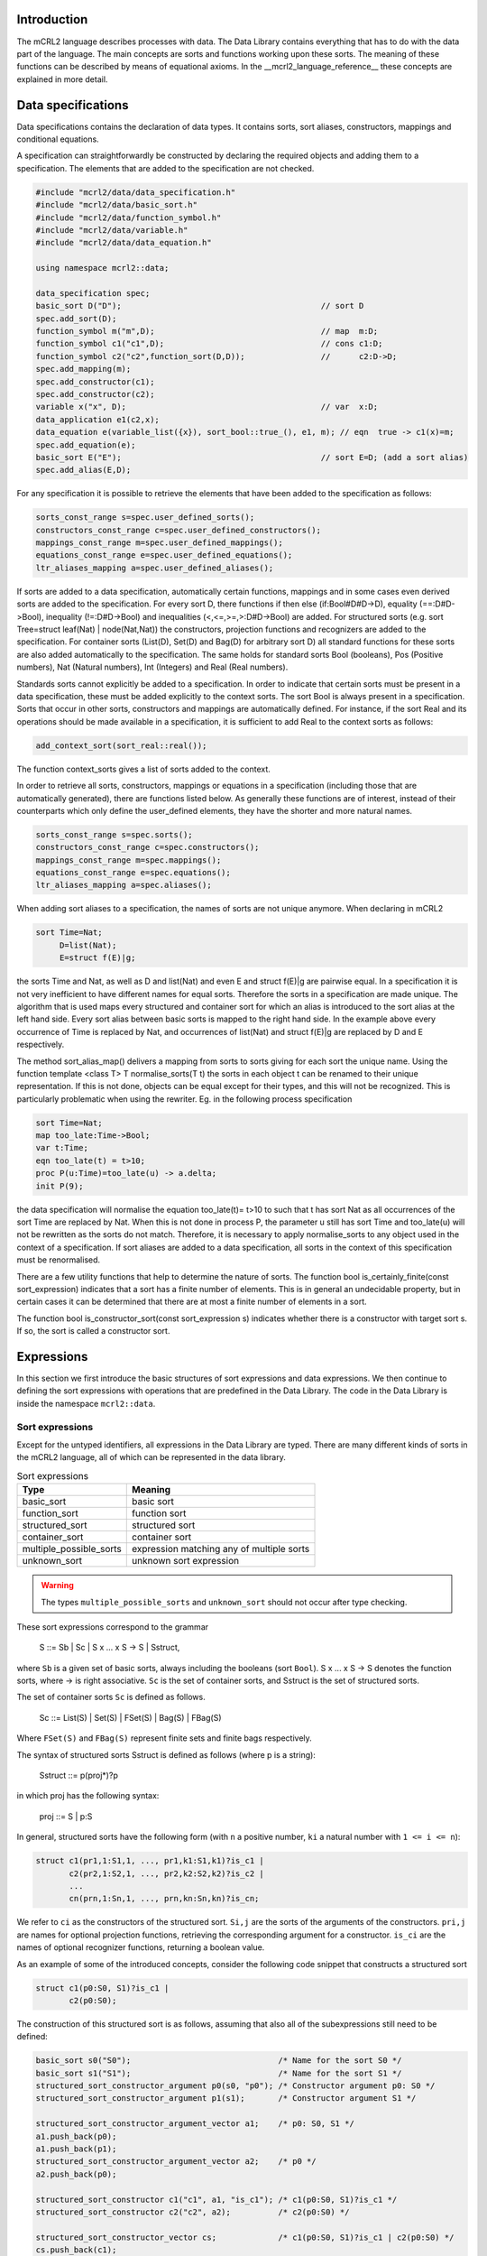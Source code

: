 Introduction
============
The mCRL2 language describes processes with data. The Data Library contains
everything that has to do with the data part of the language. The main concepts
are sorts and functions working upon these sorts. The meaning of these
functions can be described by means of equational axioms.
In the __mcrl2_language_reference__ these concepts are explained in more detail.

Data specifications
===================

Data specifications contains the declaration of data types.
It contains sorts, sort aliases, constructors, mappings and conditional equations.

A specification can straightforwardly be constructed by declaring
the required objects and adding them to a specification. The elements
that are added to the specification are not checked.


.. code-block:: c++

   #include "mcrl2/data/data_specification.h"
   #include "mcrl2/data/basic_sort.h"
   #include "mcrl2/data/function_symbol.h"
   #include "mcrl2/data/variable.h"
   #include "mcrl2/data/data_equation.h"

   using namespace mcrl2::data;

   data_specification spec;
   basic_sort D("D");                                          // sort D
   spec.add_sort(D);
   function_symbol m("m",D);                                   // map  m:D;
   function_symbol c1("c1",D);                                 // cons c1:D;
   function_symbol c2("c2",function_sort(D,D));                //      c2:D->D;
   spec.add_mapping(m);
   spec.add_constructor(c1);
   spec.add_constructor(c2);
   variable x("x", D);                                         // var  x:D;
   data_application e1(c2,x);
   data_equation e(variable_list({x}), sort_bool::true_(), e1, m); // eqn  true -> c1(x)=m;
   spec.add_equation(e);
   basic_sort E("E");                                          // sort E=D; (add a sort alias)
   spec.add_alias(E,D);

For any specification it is possible to retrieve the elements that have been added to the
specification as follows:

.. code-block:: c++

   sorts_const_range s=spec.user_defined_sorts();
   constructors_const_range c=spec.user_defined_constructors();
   mappings_const_range m=spec.user_defined_mappings();
   equations_const_range e=spec.user_defined_equations();
   ltr_aliases_mapping a=spec.user_defined_aliases();

If sorts are added to a data specification, automatically certain functions,
mappings and in some cases even derived sorts are added to the specification.
For every sort D, there functions if then else (if:Bool#D#D->D), equality (==:D#D->Bool),
inequality (!=:D#D->Bool) and inequalities (<,<=,>=,>:D#D->Bool) are added.
For structured sorts (e.g. sort Tree=struct leaf(Nat) | node(Nat,Nat)) the constructors,
projection functions and recognizers are added to the specification. For container sorts
(List(D), Set(D) and Bag(D) for arbitrary sort D) all standard functions for these
sorts are also added automatically to the specification. The same holds for standard
sorts Bool (booleans),
Pos (Positive numbers), Nat (Natural numbers), Int (Integers) and Real (Real numbers).

Standards sorts cannot explicitly
be added to a specification. In order to indicate that certain sorts must be present
in a data specification, these must be added explicitly to the context sorts.
The sort Bool is always present in a specification. Sorts that occur
in other sorts, constructors and mappings are automatically defined.
For instance, if the sort Real and its operations should be made available in a specification, it
is sufficient to add Real to the context sorts as follows:

.. code-block:: c++

   add_context_sort(sort_real::real());

The function context_sorts gives a list of sorts added to the context.

In order to retrieve all sorts, constructors, mappings or equations in
a specification (including those that are automatically generated),
there are functions listed below. As generally these functions are of
interest, instead of their counterparts which only define the user_defined
elements, they have the shorter and more natural names.

.. code-block:: c++

   sorts_const_range s=spec.sorts();
   constructors_const_range c=spec.constructors();
   mappings_const_range m=spec.mappings();
   equations_const_range e=spec.equations();
   ltr_aliases_mapping a=spec.aliases();

When adding sort aliases to a specification, the names of sorts are not
unique anymore. When declaring in mCRL2

.. code-block:: mcrl2

   sort Time=Nat;
        D=list(Nat);
        E=struct f(E)|g;

the sorts Time and Nat, as well as D and list(Nat) and even
E and struct f(E)|g are pairwise equal. In a specification it is not very
inefficient to have different names for equal sorts. Therefore the sorts
in a specification are made unique. The algorithm that is used maps every
structured and container sort for which an alias is introduced to the
sort alias at the left hand side. Every sort alias between basic sorts
is mapped to the right hand side. In the example above every occurrence
of Time is replaced by Nat, and occurrences of list(Nat) and struct f(E)|g
are replaced by D and E respectively.

The method sort_alias_map() delivers a mapping from sorts to sorts giving
for each sort the unique name. Using the function template <class T> T normalise_sorts(T t)
the sorts in each object t can be renamed to their unique representation.
If this is not done, objects can be equal except for their types, and this
will not be recognized. This is particularly problematic when using the
rewriter. Eg. in the following process specification

.. code-block:: mcrl2

   sort Time=Nat;
   map too_late:Time->Bool;
   var t:Time;
   eqn too_late(t) = t>10;
   proc P(u:Time)=too_late(u) -> a.delta;
   init P(9);

the data specification will normalise the equation too_late(t)= t>10 to
such that t has sort Nat as all occurrences of the sort Time are replaced
by Nat. When this is not done in process P, the parameter u still has sort
Time and too_late(u) will not be rewritten as the sorts do not match.
Therefore, it is necessary to apply normalise_sorts to any object used
in the context of a specification. If sort aliases are added to a
data specification, all sorts in the context of this specification
must be renormalised.

There are a few utility functions that help to determine the nature
of sorts. The function bool is_certainly_finite(const sort_expression) indicates
that a sort has a finite number of elements. This is in general an undecidable
property, but in certain cases it can be determined that there are at most
a finite number of elements in a sort.

The function bool is_constructor_sort(const sort_expression s) indicates
whether there is a constructor with target sort s. If so, the sort is
called a constructor sort.

Expressions
===========
In this section we first introduce the basic structures of sort expressions
and data expressions. We then continue to defining the sort expressions
with operations that are predefined in the Data Library.
The code in the Data Library is inside the namespace ``mcrl2::data``.

Sort expressions
----------------

Except for the untyped identifiers, all expressions in the Data Library
are typed. There are many different kinds of sorts in the mCRL2 language, all
of which can be represented in the data library.

.. table:: Sort expressions

   =========================  =========================================
   Type                       Meaning
   =========================  =========================================
   basic_sort                 basic sort
   function_sort              function sort
   structured_sort            structured sort
   container_sort             container sort
   multiple_possible_sorts    expression matching any of multiple sorts
   unknown_sort               unknown sort expression
   =========================  =========================================

.. warning::
   The types ``multiple_possible_sorts`` and ``unknown_sort`` should not occur
   after type checking.

These sort expressions correspond to the grammar

     S ::= Sb | Sc | S x ... x S -> S | Sstruct,

where ``Sb`` is a given set of basic sorts, always including the booleans
(sort ``Bool``). S x ... x S -> S denotes the function sorts, where -> is right
associative. ``Sc`` is the set of container sorts, and Sstruct is the set of
structured sorts.

The set of container sorts ``Sc`` is defined as follows.

     Sc ::= List(S) | Set(S) | FSet(S) | Bag(S) | FBag(S)

Where ``FSet(S)`` and ``FBag(S)`` represent finite sets and finite bags
respectively.

The syntax of structured sorts Sstruct is defined as follows
(where p is a string):

     Sstruct ::= p(proj*)?p

in which proj has the following syntax:

     proj ::= S | p:S

In general, structured sorts have the following form (with ``n`` a positive number,
``ki`` a natural number with ``1 <= i <= n``):

.. code-block:: mcrl2

   struct c1(pr1,1:S1,1, ..., pr1,k1:S1,k1)?is_c1 |
          c2(pr2,1:S2,1, ..., pr2,k2:S2,k2)?is_c2 |
          ...
          cn(prn,1:Sn,1, ..., prn,kn:Sn,kn)?is_cn;

We refer to ``ci`` as the constructors of the structured sort. ``Si,j`` are the
sorts of the arguments of the constructors. ``pri,j`` are names for optional
projection functions, retrieving the corresponding argument for a constructor.
``is_ci`` are the names of optional recognizer functions, returning a boolean
value.

As an example of some of the introduced concepts, consider the following code
snippet that constructs a structured sort

.. code-block:: mcrl2

   struct c1(p0:S0, S1)?is_c1 |
          c2(p0:S0);

The construction of this structured sort is as follows, assuming that also all
of the subexpressions still need to be defined:

.. code-block:: c++

   basic_sort s0("S0");                               /* Name for the sort S0 */
   basic_sort s1("S1");                               /* Name for the sort S1 */
   structured_sort_constructor_argument p0(s0, "p0"); /* Constructor argument p0: S0 */
   structured_sort_constructor_argument p1(s1);       /* Constructor argument S1 */

   structured_sort_constructor_argument_vector a1;    /* p0: S0, S1 */
   a1.push_back(p0);
   a1.push_back(p1);
   structured_sort_constructor_argument_vector a2;    /* p0 */
   a2.push_back(p0);

   structured_sort_constructor c1("c1", a1, "is_c1"); /* c1(p0:S0, S1)?is_c1 */
   structured_sort_constructor c2("c2", a2);          /* c2(p0:S0) */

   structured_sort_constructor_vector cs;             /* c1(p0:S0, S1)?is_c1 | c2(p0:S0) */
   cs.push_back(c1);
   cs.push_back(c2);

   structured_sort s(cs);                             /* struct c1(p0:S0, S1)?is_c1 | c2(p0:S0) */

Data expressions
----------------
The class ``data_expression`` represents expressions like ``true``,
[^x > 3] and [^forall n:Nat. f(n) < 5]. Each data expression ``d`` has a type or
sort ``d.sort()`` of type ``sort_expression``.
Let's look at a simple example
that constructs the numbers two and three, and builds the expression 2 + 3:

.. code-block:: c++

   #include "mcrl2/data/data.h"
   #include "mcrl2/atermpp/aterm_init.h"
   #include <cassert>

   using namespace mcrl2::data;

   int main(int argc, char* argv[])
   {
     MCRL2_ATERMPP_INIT(argc, argv)

     data_expression two   = sort_nat::nat(2);
     data_expression three = sort_nat::nat(3);
     data_expression five  = sort_nat::plus(two, three);

     assert(five.sort() == sort_nat::nat());
     return 0;
   }

.. table:: Data Expressions

   =================  =======================================================
   Expression         Meaning
   =================  =======================================================
   data_expression    any data expression
   function_symbol    function symbol
   variable           variable
   abstraction        expression with variable binding
   lambda             lambda abstraction
   forall             universal quantification
   exists             existential quantification
   where_clause       where clause
   application        function application
   identifier         untyped identifier (not to be used after type checking)
   =================  =======================================================

.. warning::

   The expression ``identifier`` should not occur after type checking, as it entails an
   untyped sort expression, whereas all libraries and tools in the toolset in
   general assume fully typed expressions.

An overview of all data expressions in the Data Library is given in the table
above. More detailed, data expressions are divided into function symbols, represented
by the class ``function_symbol``, variables, represented by ``variable``,
abstractions, represented by the class ``abstraction``, where clauses,
represented by ``where_clause``, and applications of expressions to expressions,
represented by ``application``. Furthermore, when used in the initial phases
of parsing and type checking, the use of untyped identifiers, represented
by ``identifier`` is allowed.

Abstractions provide a mechanism for variable binding. As such, they are
further subdivided into lambda abstraction, represented by ``lambda``,
and universal and existential quantifications, represented by
``forall`` and ``exists`` respectively.

More formally, data expressions ``e``, with sort expression ``S`` and variable names
``x`` correspond to the following grammar:

  e ::= x | n | e(e, ..., e) | lambda x:S, ..., x:S . e |
        forall x:S, ..., x:S. e | exists x:S, ..., x:S. e |
        e whr x = e, ..., x = e end

 Here ``e(e,...,e)`` denotes application of data expressions, ``lambda x:S, ..., x:S . e``
 denotes lambda abstraction, ``forall x:S, ..., x:S . e`` and ``exists x:S, ..., x:S . e``
 denote universal and existential quantification.

Predefined sorts
----------------

The mCRL2 language has a number of predefined sorts, given in the table below:

.. table:: Predefined sorts

   ==================== ================
   Expression           Sort
   ==================== ================
   sort_bool::bool_()   booleans
   sort_pos::pos()      positive numbers
   sort_nat::nat()      natural numbers
   sort_int::int_()     integers
   sort_real::real()    real numbers
   ==================== ================

Furthermore, a number of container sorts is predefined. Assuming that `s` is
a sort expression, all container sorts are given in the table below:

.. table:: Container sorts

   ==================== ===========
   Expression           Type
   ==================== ===========
   sort_list::list(s)   lists
   sort_set::set_(s)    sets
   sort_fset::fset(s)   finite sets
   sort_bag::bag(s)     bags
   sort_fbag::fbag(s)   finite bags
   ==================== ===========

Note that the source code for all predefined sorts is generated from
specification files.

Operations on data expressions
------------------------------

Default operations
^^^^^^^^^^^^^^^^^^
For all sorts, a number of operations is available by default. The corresponding
functions can be found in `standard.h`.

Let ``b`` be a data expressions of sort ``Bool``, and let ``x``
and ``y`` be two data expressions with the same sort. Then the following
operations are supported:

.. table:: Operations on all data types

   ====================  =========  =========================
   Expression            Syntax     Meaning
   ====================  =========  =========================
   equal_to(x, y)        x == y     equality
   not_equal_to(x, y)    x != y     inequality
   if_(b, x, y)          if(b,x,y)  conditional expression
   less(x,y)             x < y      less than
   less_equal(x,y)       x <= y     less than or equal to
   greater(x,y)          x > y      greater than
   greater_equal(x,y)    x >= y     greater than or equal to
   ====================  =========  =========================

For the predefined sorts, the most important operations are also available
by default.

.. note::

   In all definitions of operations on predefined sorts, elements of which
   the syntax starts with @ cannot directly be entered by the user when writing
   an mCRL2 specification. The @ means that the specified operation is
   implementation specific. Printing such an expression as feedback to the user
   should be prevented at all times.

Booleans
""""""""
All standard operations for the Booleans are available in `bool.h`, and can be
found in the namespace ``data::sort_bool``. First of all
the two constants ``true`` and ``false`` can be constructed.

.. table:: Constructors for sort Bool

   ==========  ======  =======
   Expression  Syntax  Meaning
   ==========  ======  =======
   true()      true    true
   false()     false   false
   ==========  ======  =======

Furthermore the following functions are available on Booleans (for details
about the allowed types also see bool.spec). Let ``b`` and ``c`` be Boolean expressions.

.. table:: Functions for sort Bool

   ===============  =======  ===========
   Expression       Syntax   Meaning
   ===============  =======  ===========
   not_(b,c)        !b       negation
   and_(b,c)        b && c   conjunction
   or_(b,c)         b || c   disjunction
   implies(b,c)     b => c   implication
   ===============  =======  ===========

Positive numbers
""""""""""""""""
All standard operations for positive numbers are available in `pos.h`, and can
be found in the namespace ``data::sort_pos``. The positive numbers have two
constructors, facilitating an encoding with size logarithmic in the number
that is represented.
Let ``b`` be a Boolean expression, and ``p`` be a positive expression.

.. table:: Constructors for sort Pos

   ===========  ==========  =======
   Expression   Syntax      Meaning
   ===========  ==========  =======
   c1()         @1          1
   cdub(b,p)    @cDub(b,p)  2*p + b
   ===========  ==========  =======

Furthermore the standard operations are available on Positive numbers.
Let ``b`` and ``c`` be Boolean expressions, and ``p``, ``q``, and ``r`` be positive
numbers.

.. table:: Functions for sort Pos

   ======================= ============  ===============================
   Expression              Syntax        Meaning
   ======================= ============  ===============================
   `max(p,q)`              max(p,q)      maximum
   `min(p,q)`              min(p,q)      minimum
   `abs(p)`                abs(p)        absolute value
   `succ(p)`               succ(p)       successor
   `plus(p,q)`             p+q           addition
   `add_with_carry(b,p,q)` @addc(b,p,q)  addition with carry (p + q + b)
   ======================= ============  ===============================

Natural numbers
"""""""""""""""
All standard operations for natural numbers are available in `nat.h`, and can
be found in the namespace ``data::sort_nat``. The natural numbers have two
constructors, representing ``0`` and a positive number interpreted as a
natural number.

Let ``p`` be a positive expression.

.. table:: Constructors for sort Nat

   ==========  ========  ===============================
   Expression  Syntax    Meaning
   ==========  ========  ===============================
   `c0()`      @0        0
   `cnat(p)`   @cNat(p)  p interpreted as natural number
   ==========  ========  ===============================

Furthermore the standard operations are available on Natural numbers.
Let ``b`` and ``c`` be Boolean expressions, ``p``, ``q`` be positive numbers,
and ``n``, ``m``, ``u``, ``v`` be natural numbers.

.. table::  Functions for sort Nat

   ========================  =========================  =======================================
   Expression                Syntax                     Meaning
   ========================  =========================  =======================================
   Pos2Nat(p)                Pos2Nat(p)                 explicit conversion of ``p`` to sort Nat
   Nat2Pos(n)                Nat2Pos(n)                 explicit conversion of ``n`` to sort Pos
   max(p,n)                  max(p,n)                   maximum
   max(n,p)                  max(n,p)                   maximum
   max(m,n)                  max(m,n)                   maximum
   min(m,n)                  min(m,n)                   minimum
   abs(n)                    abs(n)                     absolute value
   succ(n)                   succ(n)                    successor
   pred(n)                   pred(n)                    predecessor
   dub(b,n)                  @dub(b,n)                  ???
   plus(p,n)                 p+n                        addition
   plus(n,p)                 n+p                        addition
   plus(m,n)                 m+n                        addition
   gtesubtb(b,p,q)           @gtesubtb(b,p,q)           substraction with borrow
   times(m,n)                m*n                        multiplication
   div(m,p)                  m div p                    integer division
   mod(m,p)                  m mod p                    modulus
   exp(p,n)                  p^n                        exponentiation
   exp(m,n)                  m^n                        exponentiation
   even(n)                   @even(n)                   predicate to indicate ``n`` is even
   monus(m,n)                @monus(m,n)                ``(m-n) max 0``
   swap_zero(m,n)            @swap_zero(m,n)            ???
   swap_zero_add(m,n,u,v)    @swap_zero_add(m,n,u,v)    ???
   swap_zero_min(m,n,u,v)    @swap_zero_min(m,n,u,v)    ???
   swap_zero_monus(m,n,u,v)  @swap_zero_monus(m,n,u,v)  ???
   swap_zero_lte(m,n,u,v)    @swap_zero_lte(m,n,u,v)    ???
   ========================  =========================  =======================================

To facilitate efficient rewriting, also a sort ``@NatPair`` is available. Code
for this is also present in ``nat.h``, in namespace ``data::sort_nat``.

Let ``m``, ``n`` be expressions of sort Nat.

.. table:: Constructors for sort @NatPair

   ==========  ===========  ===========
   Expression  Syntax       Meaning
   ==========  ===========  ===========
   cpair(m,n)  @cPair(m,n)  tuple (m,n)
   ==========  ===========  ===========

Also functions for these pairs are available.
Let ``b`` be a Boolean expression, ``p``, ``q`` be positive numbers,
and ``n``, ``m``, ``u``, ``v`` be natural numbers.

.. table:: Functions for sort @NatPair

   ========================  ==========================  =====================================================
   Expression                Syntax                      Meaning
   ========================  ==========================  =====================================================
   first(cpair(m,n))         @first(@cPair(m,n))         projection of first argument
   second(cpair(m,n))        @second(@cPair(m,n))        projection of second argument
   divmod(p,q)               @divmod(p,q)                simultaneous division and modulus
   gdivmod(pair(m,n), b, p)  @gdivmod(@pair(m,n), b, p)  generalised simultaneous division and modulus
   ggdivmod(m, n, p)         @ggdivmod(m ,n, p)          doubly generalised simultaneous division and modulus
   ========================  ==========================  =====================================================

Integers
""""""""
All standard operations for integers are available in `int.h`, and can
be found in the namespace ``data::sort_int``. The integers have two
constructors, one interpreting a natural number as integer, and one
interpreting a positive number as a negative integer.

Let ``p`` be a positive expression, and ``n`` be a natural number.

.. table:: Constructors for sort Int

   ==========  ========  =====================================
   Expression  Syntax    Meaning
   ==========  ========  =====================================
   cint(n)     @cInt(n)   ``n`` interpreted as an integer
   cneg(p)     @cNeg(p)   ``p`` interpreted as the integer ``-p``
   ==========  ========  =====================================

Furthermore the standard operations are available on Natural numbers.
Let ``b`` be a Boolean expression, ``p``, ``q`` be positive numbers,
``n``, ``m`` be natural numbers, and ``x``, ``y`` be integers.

.. table:: Functions for sort Int

   ==========  ==========     =======================================
   Expression  Syntax         Meaning
   ==========  ==========     =======================================
   Nat2Int(n)  Nat2Int(n)     explicit conversion of ``n`` to sort Int
   Int2Nat(x)  Int2Nat(x)     explicit conversion of ``x`` to sort Nat
   Pos2Int(p)  Pos2Int(p)     explicit conversion of ``p`` to sort Int
   Int2Pos(x)  Int2Pos(x)     explicit conversion of ``x`` to sort Pos
   max(p,x)    max(p,x)       maximum
   max(x,p)    max(x,p)       maximum
   max(n,x)    max(n,x)       maximum
   max(x,n)    max(x,n)       maximum
   max(x,y)    max(x,y)       maximum
   min(x,y)    min(x,y)       minimum
   abs(x)      abs(x)         absolute value
   negate(p)   -p             unary minus
   negate(n)   -n             unary minus
   negate(x)   -x             unary minus
   succ(x)     succ(x)        successor
   pred(n)     pred(n)        predecessor
   pred(x)     pred(x)        predecessor
   dub(b,x)    @dub(b,x)      ???
   plus(x,y)   x+y            addition
   minus(p,q)  p-q            subtraction
   minus(n,m)  n-m            subtraction
   minus(x,y)  x-y            subtraction
   times(x,y)  x*y            multiplication
   div(x,p)    x div p        integer division
   mod(x,p)    x mod p        modulus
   exp(x,n)    x^n            exponentiation
   ==========  ==========     =======================================

Real numbers
""""""""""""
All standard operations for real numbers are available in `real.h`, and can
be found in the namespace ``data::sort_real``. The real numbers do not have
any constructors, because they cannot be finitely enumerated.

Standard functions for real are available however.
Let ``p``, ``q`` be positive numbers,``n``, ``m`` be natural numbers, ``x``, ``y`` be integers,
and ``r``, ``s`` be real numbers.

.. table:: Functions for sort Real

   =================  ==================  ===================================================
   Expression         Syntax              Meaning
   =================  ==================  ===================================================
   Pos2Real(p)        Pos2Real(p)         explicit conversion of ``p`` to sort Real
   Nat2Real(n)        Nat2Real(n)         explicit conversion of ``n`` to sort Real
   Int2Real(x)        Int2Real(x)         explicit conversion of ``x`` to sort Real
   Real2Pos(r)        Real2Pos(r)         explicit conversion of ``r`` to sort Pos
   Real2Nat(r)        Real2Nat(r)         explicit conversion of ``r`` to sort Nat
   Real2Int(r)        Real2Int(r)         explicit conversion of ``r`` to sort Int
   max(r,s)           max(r,s)            maximum
   min(r,s)           min(r,s)            minimum
   abs(r)             abs(r)              absolute value
   negate(r)          -r                  unary minus
   succ(r)            succ(r)             successor
   pred(r)            pred(r)             predecessor
   plus(r,s)          r+s                 addition
   minus(r,s)         r-s                 subtraction
   times(r,s)         r*s                 multiplication
   divides(p,q)       p / q               division
   divides(m,n)       m / n               division
   divides(x,y)       x / y               division
   divides(r,s)       r / s               division
   floor(r)           floor(r)            floor
   ceil(r)            ceil(r)             ceil
   round(r)           round(r)            round
   redfrac(x,y)       @redfrac(x,y)       reduce fraction x/y w.r.t. lowest common multiple
   redfracwhr(p,x,n)  @redfracwhr(p,x,n)  ???
   redfrachlp(r,x)    @redfrachlp(r,x)    ???
   =================  ==================  ===================================================

.. important::

   The sorts that are allowed as arguments to the functions for numeric sorts
   are exactly the ones that correspond to the sorts of the variables in the tables
   with functions. Note that e.g. `sort_real::max(p,q)` is also allowed, and the
   correct result sort of ``Pos`` will automatically be inferred.

Lists
"""""
All standard operations for lists are available in `list.h`, and can
be found in the namespace data::sort_list. The lists have two
constructors, the empty list ([]), and inserting an element into a list (\|>).

Let x be an element of sort S, and l of sort List(S).

.. table:: Constructors for sort List(S)

   ===========  =======  ==============================
   Expression   Syntax   Meaning
   ===========  =======  ==============================
   nil(S)       []       The empty list of sort S
   cons(S,x,l)  x \|> l  The list l prefixed with x
   ===========  =======  ==============================

Also, the following functions operating on lists are available. Again,
let x be an element of sort S, l of sort List(S), and n of sort Nat.

.. table:: Functions for sort List(S)

   =================  =========  ==================================================
   Expression         Syntax     Meaning
   =================  =========  ==================================================
   in(S,x,l)          x in l     Test whether ``x`` is an element of ``l``
   count(S,l)         #l         The size of ``l``
   snoc(S,l,x)        l <| x     The list ``l`` suffixed with ``x``
   element_at(S,l,n)  l.n        The element at position ``n`` in ``l``
   head(S,l)          head(l)    The first element of ``l``
   tail(S,l)          tail(l)    ``l`` from which the first element has been removed
   rhead(S,l)         rhead(l)   The last element of ``l``
   rtail(S,l)         rtail(l)   ``l`` from which the last element has been removed
   =================  =========  ==================================================

Finite sets
"""""""""""
The finite sets quite closely resemble lists. For sort ``FSet(S)`` the following
constructors are available, assuming a sort ``S``, an element ``x`` of sort ``S``, and
``t`` being of sort ``FSet(S)``.

.. table:: Constructors for sort FSet(S)

   ================  =============  ====================================
   Expression        Syntax         Meaning
   ================  =============  ====================================
   fset_empty(S)     @fset_empty()  The empty finite set of sort ``s``
   fset_cons(S,x,t)  @fset_cons     The finite set ``t`` extended with ``x``
   ================  =============  ====================================


Let ``b`` be a Boolean, ``x`` an element of sort ``S``, ``f``, ``g`` be functions of sort
``S -> Bool``, and ``s``, ``t`` be of sort ``FSet(S)``. The operations of finite
sets are defined as follows.

.. table:: Functions for sort FSet(S)

   ===========================  ===================  ===========================
   Expression                   Syntax               Meaning
   ===========================  ===================  ===========================
   insert(S,x,s)                @fsetinsert(x,s)     Insert ``x`` into ``s``
   cinsert(S,x,b,s)             @fsetinsert(x,b,s)   ???
   in(S,x,s)                    @fsetin(x,s)         Test whether ``x`` is in ``s``
   lte(S,f,s,t)                 @fsetlte(f,s,t)      ``s`` is a subset of ``t``
   union(S,f,g,s,t)             @fsetunion(f,g,s,t)  Union of ``s`` and ``t``
   intersection(S,f,g,s,t)      @fsetinter(f,g,s,t)  Intersection of ``s`` and ``t``
   ===========================  ===================  ===========================


Finite bags
"""""""""""
Finite bags are defined in a similar vein as finite sets.
For sort ``FBag(S)`` the following
constructors are available, assuming a sort ``S``, an element ``x`` of sort ``S``,
``p`` being a positive number, and
``b`` being of sort ``FBag(S)``.

.. table:: Constructors for sort FSet(S)

   ==================  ================  =========================================================
   Expression          Syntax            Meaning
   ==================  ================  =========================================================
   fbag_empty(S)       @fbag_empty()     The empty finite bag of sort ``s``
   fbag_cons(S,x,p,b)  @bag_cons(x,p,b)  The finite bag ``b``, extended with ``p`` occurrences of ``x``
   ==================  ================  =========================================================

Let ``x`` an element of sort ``S``, ``f``,``g`` be functions of sort
``S -> Nat``, ``t`` of sort ``FSet(S)``, and ``b``,``c`` be elements of sort ``FBag(S)``.
The operations on finite bags are defined as follows.

.. table:: Functions for sort FSet(S)

   =========================  ====================  ===================================================
   Expression                 Syntax                Meaning
   =========================  ====================  ===================================================
   fbaginsert(S,x,p,b)        @fbag_insert(x,p,b)   Insert ``p`` occurrences of ``x`` into ``b``
   fsetcinsert(S,x,n,b)       @fbag_cinsert(x,n,b)  ???
   fbagcount(S,x,b)           @fbag_count(x,b)      Test count the number of occurrences of ``x`` in ``b``
   fbagin(S,x,b)              @fbag_in(x,b)         Test whether ``x`` is in ``b``
   fbaglte(S,f,b,c)           @fbag_lte(f,b,c)      ``b`` is a subset of ``c``
   fbagjoin(S,f,g,b,c)        @fbag_join(f,g,b,c)   Join of ``b`` and ``c``
   fbagintersect(S,f,g,b,c)   @fbag_inter(f,g,b,c)  Intersection of ``b`` and ``c``
   fbagdifference(S,f,g,b,c)  @fbag_diff(f,g,b,c)   Difference of ``b`` and ``c``
   fset2fbag(S,t)             @fset2fbag(t)         Convert ``t`` to a finite bag
   =========================  ====================  ===================================================

Sets
""""
Like the Real numbers, sets and bags do not have
constructors. This means that elements of these sorts are built using functions,
as well as their more simple counterparts, the finite sets and bags.

For sets the following functions are available. Let ``d``, ``e`` be of sort Set(S),
``x`` be of sort ``S``, ``s`` be of sort ``FSet(S)``, and ``f`` and ``g`` be function of
sort ``S -> Bool``.

.. table:: Functions for sort Set(S)

   =======================  ===========  ===================================================================
   Expression               Syntax       Meaning
   =======================  ===========  ===================================================================
   setconstructor(S, f, s)  @set(f,s)    Construct a set from a function and a finite set
   emptyset(S)              {}           Empty set of sort S
   setfset(S, s)            @setfset(s)  Interpret finite set s as a set
   setcomprehension(S, f)   @setcomp(f)  The set of all elements of sort ``S`` satisfying ``f``
   in(S,x,d)                x in d       Test whether ``x`` is an element of ``d``
   setcomplement(S,d)       !d           Set complement of ``d``
   setunion_(S,d,e)         d + e        Union of ``d`` and ``e``
   setintersection(S,d,e)   d * e        Intersection of ``d`` and ``e``
   setdifference(S,d,e)     d - e        Difference of ``d`` and ``e``
   false_function(S)        @false_      The constant function returning false
   true_function(S)         @true_       The constant function returning true
   false_function(S)        @false_      The constant function returning false
   not_function(S,f)        @not_(f)     The function returning ``!f(x)`` for all elements ``x`` in ``S``
   and_function(S,f,g)      @and_(f,g)   The function returning ``f(x) && g(x)`` for all elements ``x`` in ``S``
   or_function(S,f,g)       @or_(f,g)    The function returning ``f(x) || g(x)`` for all elements ``x`` in ``S``
   =======================  ===========  ===================================================================

Note that the \*_function operations are used as implementation details
for representing sets.

Bags
""""
For bags the following functions are available. Let ``b``, ``c`` be of sort ``FBag(S)``,
``e`` of sort ``S``, ``f``,``g``, of sort ``S -> Nat``, ``h`` of sort ``S -> Bool``, ``s`` of sort
``FSet(S)``, and ``x``,``y`` of sort ``Bag(S)``.

.. table:: Functions for sort Bag(S)

   =======================  =============  ========================================================================
   Expression               Syntax         Meaning
   =======================  =============  ========================================================================
   bagconstructor(S, f, b)  @bag(f,b)      Construct a bag from a function and a finite bag
   emptybag(S)              {}             Empty bag of sort S
   bagfbag(S, b)            @bagfset(b)    Interpret finite bag ``b`` as a bag
   bagcomprehension(S, f)   @bagcomp(f)    The bag of all elements of sort ``S`` given by ``f``
   bagcount(S,e,x)          count(e,x)     The number of occurrences of ``e`` in ``x``
   bagin(S,e,x)             in(e,x)        Determine whether ``e`` occurs in ``x``
   bagjoin(S,x,y)           x + y          Join of ``x`` and ``y``
   bagintersect(S,x,y)      x * y          Intersection of ``x`` and ``y``
   bagdifference(S,x,y)     x - y          Difference of ``x`` and ``y``
   bag2set(S,x)             Bag2Set(x)     Convert bag ``x`` to a set
   set2bag(S,t)             Set2Bag(t)     Convert set ``t`` to a bag
   zero_function(S)         @zero_         The constant function returning ``0``
   one_function(S)          @one_          The constant function returning ``1``
   add_function(S,f,g)      @add_(f,g)     The function returning ``f(x) + g(x)`` for all elements ``x`` in ``S``
   min_function(S,f,g)      @min_(f,g)     The function returning ``min(f(x),g(x))`` for all elements ``x`` in ``S``
   monus_function(S,f,g)    @monus_(f,g)   The function returning ``monus(f(x),g(x))`` for all elements ``x`` in ``S``
   nat2bool_function(S,f)   @Nat2Bool_(f)  The function returning false if ``f(x)``0``, and true otherwise
   bool2nat_function(S,h)   @Bool2Nat_(h)  The function returning ``1`` if ``f(x)``, ``0`` otherwise
   =======================  =============  ========================================================================

Note that, like for sets, the \*_function operations are used as implementation
details for representing bags.

Creating data expressions
-------------------------

Data expressions can be created in two ways: directly using constructors,
or using a parser.

Constructing data expressions directly can be quite tedious:

.. code-block:: c++

   basic_sort X("X");
   basic_sort Y("Y");
   basic_sort Z("Z");
   sort_expression XYZ = function_sort(function_sort(X, Y), Z);
   variable x("x", XYZ);

   variable three("3", sort_pos::pos());
   variable zero("0", sort_nat::nat());

For convenience a function `parse_data_expression` is available. This function
takes a variable declaration as optional second argument, that can be used to
specify unbound variables that appear in the expression. An example of this
is:

.. code-block:: c++

   #include "mcrl2/data/parse.h"
   #include "mcrl2/data/pos.h"
   #include "mcrl2/data/nat.h"

   int main(int argc, char* argv[])
   {
     // two ways to create the expression m + n
     std::string var_decl = "m, n: Pos;\n";
     data_expression d1 = parse_data_expression("m+n", var_decl);

     variable m = parse_data_expression("m", var_decl);
     variable n = parse_data_expression("n", var_decl);
     data_expression d2 = sort_pos::plus(m, n);

     return 0;
   }


Sort aliases and sort normalisation
===================================

Sort aliases are used to give an alternative name to a sort or a sort
expression. Typical examples are (expressed in MCRL2):

.. code-block:: mcrl2

   sort Time=Nat;
        L=List(List(Bool));
        Tree=struct leaf(Nat) | node(Tree,Tree);
        F=Nat->List(Nat);

Sort aliases are used to give alternative names or shorthands for existing
sorts. Moreover, they allow to define recursive structured sorts. Note that
at the left of a sort alias there is a `basic_sort`, and at the right there
is a `sort_expression`.

An alias is declared as follows:

.. code-block:: c++

   #include "mcrl2/data/alias.h"
   #include "mcrl2/data/container_sort.h"

   using namespace mcrl2::data;

   void alias_demo()
   {
     basic_sort b("sort_id");
     container_sort c(bag,sort_nat::sort_nat());

     alias a(b,c);

     std::cout << "Alias name: " << a.name() << " Alias rhs: " << pp(a.reference()) << "\n";
   }

An important consequence of the use of aliases is that different sort
expressions can denote the same sort. In the example above, Time and
Nat denote the same sort. So, the variables x:Time and x:Nat are the
same object. It is time consuming to continuously calculate whether sorts are
the same, which is undesirable if it comes to verification. Therefore, we
require that all sorts in expressions that are equal modulo sort aliases
are represented by a unique sort expression. This process is called sort
normalisation. Note that sort normalisation is dependent on a particular
specification; the sorts in one expression can be normalised differently
for two different data specifications.

More concretely, for a sort alias

.. code-block:: mcrl2

   sort A=B;

sort A and B are equal. Sort normalisation will rewrite each sort B to A, except
if B is a Bool, Pos, Nat, Int or Real.
In case there are more aliases referring to the same sort, as in the
example below there are more options for the unique sort.

.. code-block:: mcrl2

   sort A1=List(B);
        A2=List(B);

In this case either A1, or A2 is chosen as the representation for List(B).

Sort normalisation takes place automatically inside a data specification.
Functions, sorts, equations, etc. that are added using for instance
add_equation are automatically normalised. Aliases that
are added are also automatically applied to all elements in the data type.
If the elements of a data type are requested, e.g. the sorts, constructors,
mappings and equations of a data type, then these are provided with
normalised sorts. The functions user_defined_aliases, user_defined_sorts, etc.
are provided to extract the aliases, sorts, mappings, constructors and equations
in exactly the form they were added to the specification using the add\_.... functions.

However, objects outside the data specification are not automatically normalised.
These must be normalized explicitly. Normalisation functions, normalise_sort, exist for all types
that derive from terms, such as data_expressions, assignments, sort_expressions, data_equations, etc.,
as well as for lists of these types.

.. code-block:: c++

   #include mcrl2/data/data_specification.h
   #include "mcrl2/data/alias.h"
   #include "mcrl2/data/function_symbol.h"

   using namespace mcrl2::data;

   void normalise_sort_demo()
   {
     data_specification spec;
     const basic_sort a("A");
     const basic_sort b("B");
     spec.add_alias(alias(a,b));

     const function_symbol f("f",b));

     // An example of normalising a function symbol explicitly.
     std::cout << "Not normalised: " << pp(f) << " has sort " << pp(f.sort()) << "\n";
     const function_symbol normalised_f=spec.normalise(f);
     std::cout << "Normalised: " << pp(normalised_f) << " has sort " << pp(normalised_f.sort()) << "\n";

     spec.add_mapping(function_symbol);

     // Get the mapping and the sorts, which are normalised. So, f:A is replaced by f:B.
     mappings_const_range m=mappings();
     for(function_symbol::const_iterator i=m.begin(); i!=m.end(); ++i)
     { std::cout << "Function symbol " << pp(*i) << " has sort " << pp(i->sort()) << "\n";
     }
   }

Given a particular sort, it is sometimes useful to find the sort it represents. E.g.
suppose that sort F is defined by F=A->B. Then from sort F alone it cannot be seen
that F is actually a function sort. The function unalias yields the structure of an
alias. So, in this particular case data_spec.unalias(F) yields A->B. As aliases may be
recursive, as in sort E=struct nil | insert(Nat,E), unalias will only unfold an alias
until it cannot be unfolded further, or until a type with a type constructing operator
occurs.

Data rewriters
==============

A rewriter is a function that rewrites terms using a number of rewrite rules.
In the mCRL2 toolset a class ``data::rewriter`` is available that operates on data expressions,
and that is initialized using a data specification. The equations of the data specification
are interpreted as rewrite rules from left to right. An example is given below.

.. code-block:: c++

   // rewrite two data expressions, and check if they are the same
   rewriter r;
   data_expression d1 = parse_data_expression("2+7");
   data_expression d2 = parse_data_expression("4+5");
   assert(d1 != d2);
   assert(r(d1) == r(d2));

.. tip::

   Rewriters can be used to determine equivalence between data expressions. In general this
   problem is undecidable. Only if [^r(d1) == r(d2)] one can conclude that the expressions ``d1``
   and ``d2`` are equivalent, otherwise the answer is unknown.

For efficiency reasons a rewriter can be invoked with an optional substitution function
__sigma as a second argument, where __sigma maps data variables to data expressions. The
function __sigma must satisfy the property that for all data variables ``v``

   __sigma(v) == r(__sigma(v)).

Under this condition the following property holds:

   r(d,__sigma) == r(__sigma(d)).

Note that in general the computation of [^r(d,__sigma)] can be done more efficiently than the
computation of [^r(__sigma(d))]. In the mCRL2 toolset substition functions are used that take constant time.

An example of rewriting with a substitution function is given below.

.. code-block:: c++

   rewriter r;

   // Create a substitution sequence sigma with two substitutions: [m:=3, n:=4]
   std::string var_decl = "m, n: Pos;\n";
   mutable_map_substitution sigma;
   sigma[parse_data_expression("m", var_decl)] = r(parse_data_expression("3"));
   sigma[parse_data_expression("n", var_decl)] = r(parse_data_expression("4"));

   data::data_expression d1 = parse_data_expression("m+n", var_decl);
   data::data_expression d2 = parse_data_expression("7");
   assert(r(d1, sigma) == r(d2));

.. caution::

   The current implementation of rewriting with substitutions to data variables is
   inefficient. The interface of the underlying ``Rewriter`` class needs to be adapted
   to get rid of these inefficiencies.

Rewriter Concept
----------------

In the mCRL2 toolset a ``Rewriter`` is a concept with the following requirements:

.. table:: Associated types

   =======================  ====================================================
   Expression               Meaning
   =======================  ====================================================
   Rewriter::term_type      the type of the terms on which the rewriter operates
   Rewriter::variable_type  the type of the variables
   =======================  ====================================================

A ``SubstitutionFunction`` is a function that maps variables to terms. Let ``sigma`` be a
substitution function, and let ``v`` be an expression of type ``Rewriter::variable_type``.

.. table:: Expression semantics for SubstitutionFunction

   ==========  ===================================================
   Expression  Result
   ==========  ===================================================
   sigma(v)    Returns an expression of type ``Rewriter::term_type``
   ==========  ===================================================

Let ``r`` be a ``Rewriter``, let ``d`` be an expression of type ``Rewriter::term_type``
and let ``sigma`` be a ``SubstitutionFunction``.

.. table:: Expression semantics for Rewriter

   +-------------+-----------------------------------------------------------------------------------------------------------+
   | Expression  | Result                                                                                                    |
   +=============+===========================================================================================================+
   | r(d)        | Returns an expression of type Rewriter::term_type that is the result of applying the rewriter r to term d |
   +-------------+-----------------------------------------------------------------------------------------------------------+
   | r(d, sigma) | Returns an expression of type Rewriter::term_type that is the result of applying the rewriter r to term , |
   |             | while on the fly applying the substitution function sigma to all data variables in d.                     |
   +-------------+-----------------------------------------------------------------------------------------------------------+

Algorithms using a rewriter
---------------------------

Algorithms that use a rewriter are typically implemented with a template parameter
for the rewriter. An example of this is the constelm algorithm of the LPS library:

.. code-block:: c++

    template <typename Rewriter>
    specification constelm(const specification& spec, Rewriter r, bool verbose = false)
    {
      ...
    }

The algorithm may only assume that the requirements of the Rewriter Concept hold,
with proper choices for the nested variable and term types.

Data enumerator
===============

Documentation not yet available
